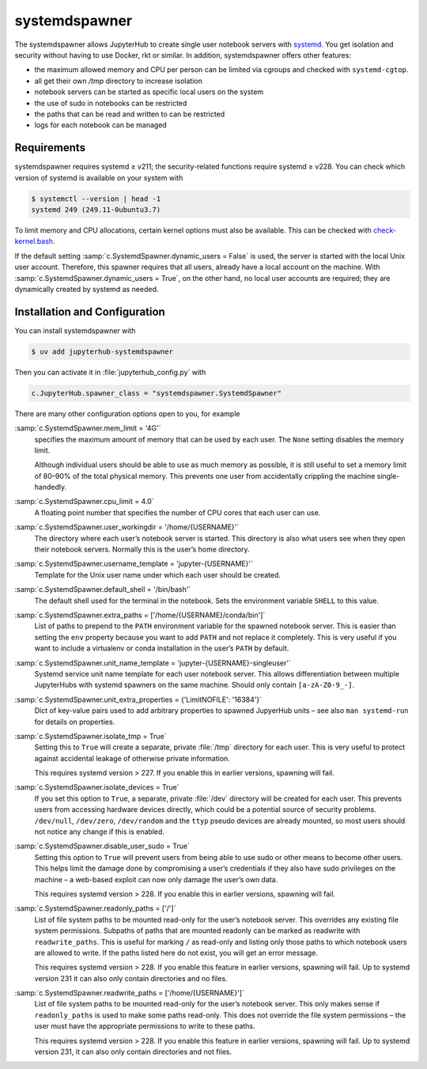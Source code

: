 systemdspawner
==============

The systemdspawner allows JupyterHub to create single user notebook servers with
`systemd <https://en.wikipedia.org/wiki/Systemd>`_. You get isolation and
security without having to use Docker, rkt or similar. In addition,
systemdspawner offers other features:

* the maximum allowed memory and CPU per person can be limited via cgroups and
  checked with ``systemd-cgtop``.
* all get their own `/tmp` directory to increase isolation
* notebook servers can be started as specific local users on the system
* the use of sudo in notebooks can be restricted
* the paths that can be read and written to can be restricted
* logs for each notebook can be managed

Requirements
------------

systemdspawner requires systemd ≥ v211; the security-related functions require
systemd ≥ v228. You can check which version of systemd is available on your
system with

.. code-block:: console

   $ systemctl --version | head -1
   systemd 249 (249.11-0ubuntu3.7)

To limit memory and CPU allocations, certain kernel options must also be
available. This can be checked with `check-kernel.bash
<https://github.com/jupyterhub/systemdspawner/blob/main/check-kernel.bash>`_.

If the default setting :samp:`c.SystemdSpawner.dynamic_users = False` is used,
the server is started with the local Unix user account. Therefore, this spawner
requires that all users, already have a local account on the machine. With
:samp:`c.SystemdSpawner.dynamic_users = True`, on the other hand, no local user
accounts are required; they are dynamically created by systemd as needed.

Installation and Configuration
------------------------------

You can install systemdspawner with

.. code-block:: console

   $ uv add jupyterhub-systemdspawner

Then you can activate it in :file:`jupyterhub_config.py` with

.. code-block:: python

   c.JupyterHub.spawner_class = "systemdspawner.SystemdSpawner"

There are many other configuration options open to you, for example

:samp:`c.SystemdSpawner.mem_limit = '4G'`
    specifies the maximum amount of memory that can be used by each user. The
    ``None`` setting disables the memory limit.

    Although individual users should be able to use as much memory as possible,
    it is still useful to set a memory limit of 80–90% of the total physical
    memory. This prevents one user from accidentally crippling the machine
    single-handedly.

:samp:`c.SystemdSpawner.cpu_limit = 4.0`
    A floating point number that specifies the number of CPU cores that each
    user can use.
:samp:`c.SystemdSpawner.user_workingdir = '/home/{USERNAME}'`
    The directory where each user’s notebook server is started. This directory
    is also what users see when they open their notebook servers. Normally this
    is the user’s home directory.
:samp:`c.SystemdSpawner.username_template = 'jupyter-{USERNAME}'`
    Template for the Unix user name under which each user should be created.
:samp:`c.SystemdSpawner.default_shell = '/bin/bash'`
    The default shell used for the terminal in the notebook. Sets the
    environment variable ``SHELL`` to this value.
:samp:`c.SystemdSpawner.extra_paths = ['/home/{USERNAME}/conda/bin']`
    List of paths to prepend to the ``PATH`` environment variable for the
    spawned notebook server. This is easier than setting the ``env`` property
    because you want to add ``PATH`` and not replace it completely. This is very
    useful if you want to include a virtualenv or conda installation in the
    user’s ``PATH`` by default.
:samp:`c.SystemdSpawner.unit_name_template = 'jupyter-{USERNAME}-singleuser'`
    Systemd service unit name template for each user notebook server. This
    allows differentiation between multiple JupyterHubs with systemd spawners on
    the same machine. Should only contain ``[a-zA-Z0-9_-]``.
:samp:`c.SystemdSpawner.unit_extra_properties = {'LimitNOFILE': '16384'}`
    Dict of key-value pairs used to add arbitrary properties to spawned
    JupyerHub units – see also ``man systemd-run`` for details on properties.
:samp:`c.SystemdSpawner.isolate_tmp = True`
    Setting this to ``True`` will create a separate, private :file:`/tmp`
    directory for each user. This is very useful to protect against accidental
    leakage of otherwise private information.

    This requires systemd version > 227. If you enable this in earlier versions,
    spawning will fail.

:samp:`c.SystemdSpawner.isolate_devices = True`
    If you set this option to ``True``, a separate, private :file:`/dev`
    directory will be created for each user. This prevents users from accessing
    hardware devices directly, which could be a potential source of security
    problems. ``/dev/null``, ``/dev/zero``, ``/dev/random`` and the ``ttyp``
    pseudo devices are already mounted, so most users should not notice any
    change if this is enabled.

:samp:`c.SystemdSpawner.disable_user_sudo = True`
    Setting this option to ``True`` will prevent users from being able to use
    sudo or other means to become other users. This helps limit the damage done
    by compromising a user’s credentials if they also have sudo privileges on
    the machine – a web-based exploit can now only damage the user’s own data.

    This requires systemd version > 228. If you enable this in earlier versions,
    spawning will fail.

:samp:`c.SystemdSpawner.readonly_paths = ['/']`
    List of file system paths to be mounted read-only for the user’s notebook
    server. This overrides any existing file system permissions. Subpaths of
    paths that are mounted readonly can be marked as readwrite with
    ``readwrite_paths``. This is useful for marking ``/`` as read-only and
    listing only those paths to which notebook users are allowed to write. If
    the paths listed here do not exist, you will get an error message.

    This requires systemd version > 228. If you enable this feature in earlier
    versions, spawning will fail. Up to systemd version 231 it can also only
    contain directories and no files.

:samp:`c.SystemdSpawner.readwrite_paths = ['/home/{USERNAME}']`
    List of file system paths to be mounted read-only for the user’s notebook
    server. This only makes sense if ``readonly_paths`` is used to make some
    paths read-only. This does not override the file system permissions – the
    user must have the appropriate permissions to write to these paths.

    This requires systemd version > 228. If you enable this feature in earlier
    versions, spawning will fail. Up to systemd version 231, it can also only
    contain directories and not files.

.. seealso::
   * `systemdspawner <https://github.com/jupyterhub/systemdspawner>`_
